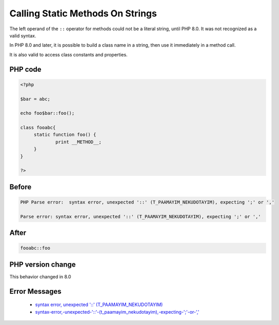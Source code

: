 .. _`calling-static-methods-on-strings`:

Calling Static Methods On Strings
=================================
.. meta::
	:description:
		Calling Static Methods On Strings: The left operand of the ``::`` operator for methods could not be a literal string, until PHP 8.
	:twitter:card: summary_large_image
	:twitter:site: @exakat
	:twitter:title: Calling Static Methods On Strings
	:twitter:description: Calling Static Methods On Strings: The left operand of the ``::`` operator for methods could not be a literal string, until PHP 8
	:twitter:creator: @exakat
	:twitter:image:src: https://php-changed-behaviors.readthedocs.io/en/latest/_static/logo.png
	:og:image: https://php-changed-behaviors.readthedocs.io/en/latest/_static/logo.png
	:og:title: Calling Static Methods On Strings
	:og:type: article
	:og:description: The left operand of the ``::`` operator for methods could not be a literal string, until PHP 8
	:og:url: https://php-tips.readthedocs.io/en/latest/tips/InterpolatedStringMethodcall.html
	:og:locale: en

The left operand of the ``::`` operator for methods could not be a literal string, until PHP 8.0. It was not recognized as a valid syntax. 



In PHP 8.0 and later, it is possible to build a class name in a string, then use it immediately in a method call. 



It is also valid to access class constants and properties. 

PHP code
________
.. code-block:: php

   <?php
   
   $bar = abc;
   
   echo foo$bar::foo();
   
   class fooabc{
   	static function foo() {
   		print __METHOD__;
   	}
   }
   
   ?>

Before
______
.. code-block:: output

   PHP Parse error:  syntax error, unexpected '::' (T_PAAMAYIM_NEKUDOTAYIM), expecting ';' or ','
   
   Parse error: syntax error, unexpected '::' (T_PAAMAYIM_NEKUDOTAYIM), expecting ';' or ','
   

After
______
.. code-block:: output

   fooabc::foo


PHP version change
__________________
This behavior changed in 8.0


Error Messages
______________

  + `syntax error, unexpected '::' (T_PAAMAYIM_NEKUDOTAYIM) <https://php-errors.readthedocs.io/en/latest/messages/syntax-error%2C-unexpected-%27%3A%3A%27-%28t_paamayim_nekudotayim%29%2C-expecting-%27%3B%27-or-%27%2C%27.html>`_
  + `syntax-error,-unexpected-'::'-(t_paamayim_nekudotayim),-expecting-';'-or-',' <https://php-errors.readthedocs.io/en/latest/messages/syntax-error%2C-unexpected-%27%3A%3A%27-%28t_paamayim_nekudotayim%29%2C-expecting-%27%3B%27-or-%27%2C%27.html>`_



